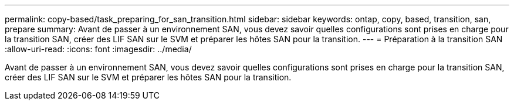---
permalink: copy-based/task_preparing_for_san_transition.html 
sidebar: sidebar 
keywords: ontap, copy, based, transition, san, prepare 
summary: Avant de passer à un environnement SAN, vous devez savoir quelles configurations sont prises en charge pour la transition SAN, créer des LIF SAN sur le SVM et préparer les hôtes SAN pour la transition. 
---
= Préparation à la transition SAN
:allow-uri-read: 
:icons: font
:imagesdir: ../media/


[role="lead"]
Avant de passer à un environnement SAN, vous devez savoir quelles configurations sont prises en charge pour la transition SAN, créer des LIF SAN sur le SVM et préparer les hôtes SAN pour la transition.

